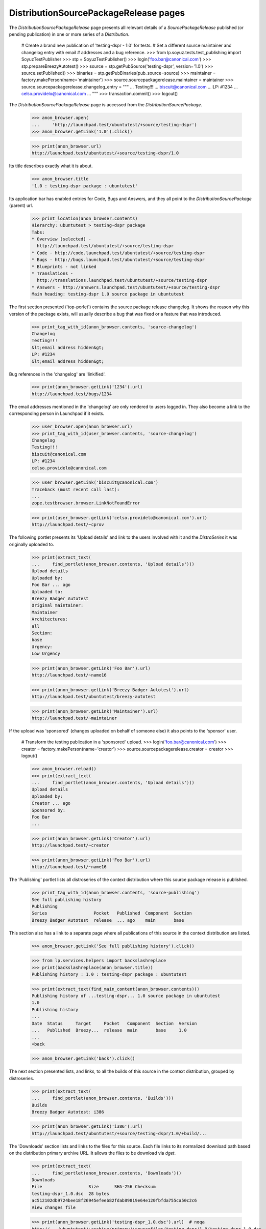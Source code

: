 DistributionSourcePackageRelease pages
======================================

The `DistributionSourcePackageRelease` page presents all relevant
details of a `SourcePackageRelease` published (or pending publication)
in one or more series of a `Distribution`.

    # Create a brand new publication of 'testing-dspr - 1.0' for tests.
    # Set a different source maintainer and changelog entry with email
    # addresses and a bug reference.
    >>> from lp.soyuz.tests.test_publishing import SoyuzTestPublisher
    >>> stp = SoyuzTestPublisher()
    >>> login('foo.bar@canonical.com')
    >>> stp.prepareBreezyAutotest()
    >>> source = stp.getPubSource('testing-dspr', version='1.0')
    >>> source.setPublished()
    >>> binaries = stp.getPubBinaries(pub_source=source)
    >>> maintainer = factory.makePerson(name='maintainer')
    >>> source.sourcepackagerelease.maintainer = maintainer
    >>> source.sourcepackagerelease.changelog_entry = """
    ... Testing!!!
    ... biscuit@canonical.com
    ... LP: #1234
    ... celso.providelo@canonical.com
    ... """
    >>> transaction.commit()
    >>> logout()

The `DistributionSourcePackageRelease` page is accessed from the
`DistributionSourcePackage`.

    >>> anon_browser.open(
    ...     'http://launchpad.test/ubuntutest/+source/testing-dspr')
    >>> anon_browser.getLink('1.0').click()

    >>> print(anon_browser.url)
    http://launchpad.test/ubuntutest/+source/testing-dspr/1.0

Its title describes exactly what it is about.

    >>> anon_browser.title
    '1.0 : testing-dspr package : ubuntutest'

Its application bar has enabled entries for Code, Bugs and Answers, and
they all point to the `DistributionSourcePackage` (parent) url.

    >>> print_location(anon_browser.contents)
    Hierarchy: ubuntutest > testing-dspr package
    Tabs:
    * Overview (selected) -
      http://launchpad.test/ubuntutest/+source/testing-dspr
    * Code - http://code.launchpad.test/ubuntutest/+source/testing-dspr
    * Bugs - http://bugs.launchpad.test/ubuntutest/+source/testing-dspr
    * Blueprints - not linked
    * Translations -
      http://translations.launchpad.test/ubuntutest/+source/testing-dspr
    * Answers - http://answers.launchpad.test/ubuntutest/+source/testing-dspr
    Main heading: testing-dspr 1.0 source package in ubuntutest

The first section presented ('top-porlet') contains the source package
release changelog. It shows the reason why this version of the package
exists, will usually describe a bug that was fixed or a feature that
was introduced.

    >>> print_tag_with_id(anon_browser.contents, 'source-changelog')
    Changelog
    Testing!!!
    &lt;email address hidden&gt;
    LP: #1234
    &lt;email address hidden&gt;

Bug references in the 'changelog' are 'linkified'.

    >>> print(anon_browser.getLink('1234').url)
    http://launchpad.test/bugs/1234

The email addresses mentioned in the 'changelog' are only rendered to
users logged in. They also become a link to the corresponding person
in Launchpad if it exists.

    >>> user_browser.open(anon_browser.url)
    >>> print_tag_with_id(user_browser.contents, 'source-changelog')
    Changelog
    Testing!!!
    biscuit@canonical.com
    LP: #1234
    celso.providelo@canonical.com

    >>> user_browser.getLink('biscuit@canonical.com')
    Traceback (most recent call last):
    ...
    zope.testbrowser.browser.LinkNotFoundError

    >>> print(user_browser.getLink('celso.providelo@canonical.com').url)
    http://launchpad.test/~cprov

The following portlet presents its 'Upload details' and link to the
users involved with it and the `DistroSeries` it was originally
uploaded to.

    >>> print(extract_text(
    ...     find_portlet(anon_browser.contents, 'Upload details')))
    Upload details
    Uploaded by:
    Foo Bar ... ago
    Uploaded to:
    Breezy Badger Autotest
    Original maintainer:
    Maintainer
    Architectures:
    all
    Section:
    base
    Urgency:
    Low Urgency

    >>> print(anon_browser.getLink('Foo Bar').url)
    http://launchpad.test/~name16

    >>> print(anon_browser.getLink('Breezy Badger Autotest').url)
    http://launchpad.test/ubuntutest/breezy-autotest

    >>> print(anon_browser.getLink('Maintainer').url)
    http://launchpad.test/~maintainer

If the upload was 'sponsored' (changes uploaded on behalf of someone
else) it also points to the 'sponsor' user.

    # Transform the testing publication in a 'sponsored' upload.
    >>> login('foo.bar@canonical.com')
    >>> creator = factory.makePerson(name='creator')
    >>> source.sourcepackagerelease.creator = creator
    >>> logout()

    >>> anon_browser.reload()
    >>> print(extract_text(
    ...     find_portlet(anon_browser.contents, 'Upload details')))
    Upload details
    Uploaded by:
    Creator ... ago
    Sponsored by:
    Foo Bar
    ...

    >>> print(anon_browser.getLink('Creator').url)
    http://launchpad.test/~creator

    >>> print(anon_browser.getLink('Foo Bar').url)
    http://launchpad.test/~name16

The 'Publishing' portlet lists all distroseries of the context
distribution where this source package release is published.

    >>> print_tag_with_id(anon_browser.contents, 'source-publishing')
    See full publishing history
    Publishing
    Series                  Pocket   Published  Component  Section
    Breezy Badger Autotest  release  ... ago    main       base

This section also has a link to a separate page where all publications
of this source in the context distribution are listed.

    >>> anon_browser.getLink('See full publishing history').click()

    >>> from lp.services.helpers import backslashreplace
    >>> print(backslashreplace(anon_browser.title))
    Publishing history : 1.0 : testing-dspr package : ubuntutest

    >>> print(extract_text(find_main_content(anon_browser.contents)))
    Publishing history of ...testing-dspr... 1.0 source package in ubuntutest
    1.0
    Publishing history
    ...
    Date  Status     Target     Pocket   Component  Section  Version
    ...   Published  Breezy...  release  main       base     1.0
    ...
    «back

    >>> anon_browser.getLink('back').click()

The next section presented lists, and links, to all the builds of this
source in the context distribution, grouped by distroseries.

    >>> print(extract_text(
    ...     find_portlet(anon_browser.contents, 'Builds')))
    Builds
    Breezy Badger Autotest: i386

    >>> print(anon_browser.getLink('i386').url)
    http://launchpad.test/ubuntutest/+source/testing-dspr/1.0/+build/...

The 'Downloads' section lists and links to the files for this
source. Each file links to its normalized download path based on the
distribution primary archive URL. It allows the files to be download
via `dget`.

    >>> print(extract_text(
    ...     find_portlet(anon_browser.contents, 'Downloads')))
    Downloads
    File                  Size      SHA-256 Checksum
    testing-dspr_1.0.dsc  28 bytes
    ac512102db9724bee18f26945efeeb82fdab89819e64e120fbfda755ca50c2c6
    View changes file

    >>> print(anon_browser.getLink('testing-dspr_1.0.dsc').url)  # noqa
    http://.../ubuntutest/+archive/primary/+sourcefiles/testing-dspr/1.0/testing-dspr_1.0.dsc

The 'Downloads' section also lists and link to package diffs when they
are available.

    >>> login('foo.bar@canonical.com')
    >>> ancestry = stp.getPubSource('testing-dspr', version='0.9')
    >>> package_diff  = ancestry.sourcepackagerelease.requestDiffTo(
    ...     stp.person, source.sourcepackagerelease)
    >>> package_diff.diff_content = stp.addMockFile(
    ...     'testing-dspr_0.9_1.0.diff.gz')
    >>> package_diff.date_fulfilled = package_diff.date_requested
    >>> logout()

    >>> anon_browser.reload()
    >>> print(extract_text(
    ...     find_portlet(anon_browser.contents, 'Downloads')))
    Downloads
    File                  Size      SHA-256 Checksum
    testing-dspr_1.0.dsc  28 bytes
    ac512102db9724bee18f26945efeeb82fdab89819e64e120fbfda755ca50c2c6
    Available diffs
    diff from 0.9 to 1.0 (7 bytes)
    View changes file

    >>> print(anon_browser.getLink('0.9 to 1.0').url)
    http://.../.../testing-dspr_0.9_1.0.diff.gz

Finally, the 'Binary packages' section lists all binary packages
produced by this source. Each binary links to its specific
`DistroSeriesBinaryPackage` page.

    >>> print(extract_text(
    ...     find_portlet(anon_browser.contents,
    ...     'Binary packages built by this source')))
    Binary packages built by this source
    foo-bin:
    No summary available for foo-bin in ubuntutest breezy-autotest.
    No description available for foo-bin in ubuntutest breezy-autotest.

    >>> print(anon_browser.getLink('foo-bin').url)
    http://launchpad.test/ubuntutest/breezy-autotest/+package/foo-bin

The binary package summary and description are retrieved from the
package caches (see doc/package-cache.rst).

    # Update the binary package caches to include the testing publication.
    >>> from zope.component import getUtility
    >>> from lp.services.config import config
    >>> from lp.services.log.logger import BufferLogger
    >>> from lp.registry.interfaces.distribution import IDistributionSet
    >>> from lp.soyuz.model.distroseriespackagecache import (
    ...     DistroSeriesPackageCache)
    >>> from lp.testing.dbuser import dbuser
    >>> login('foo.bar@canonical.com')
    >>> logger = BufferLogger()
    >>> ubuntutest = getUtility(IDistributionSet).getByName('ubuntutest')
    >>> breezy_autotest = ubuntutest.getSeries('breezy-autotest')
    >>> with dbuser(config.statistician.dbuser):
    ...     unused = DistroSeriesPackageCache.updateAll(
    ...         breezy_autotest, ubuntutest.main_archive, logger, transaction)
    >>> logout()

    >>> anon_browser.reload()
    >>> print(extract_text(
    ...     find_portlet(anon_browser.contents,
    ...     'Binary packages built by this source')))
    Binary packages built by this source
    foo-bin: Foo app is great
    Well ... it does nothing, though

The full change log can be viewed as follows:

    >>> user_browser.open(
    ...     'http://launchpad.test/ubuntutest/+source/testing-dspr')
    >>> user_browser.getLink('View full change log').click()
    >>> print(user_browser.url)
    http://launchpad.test/ubuntutest/+source/testing-dspr/+changelog

    >>> print_tag_with_id(user_browser.contents, 'body_testing-dspr_1.0')
    Testing!!!
    biscuit@canonical.com
    LP: #1234
    celso.providelo@canonical.com

    >>> print(extract_text(find_main_content(user_browser.contents)))
    Change log for ...testing-dspr... package in ubuntutest
    ...
    0.9
    Pending in breezy-autotest-release
    ...
    1.0
    Published in breezy-autotest-release
    ...
    Testing!!!
    biscuit@canonical.com
    LP: #1234
    celso.providelo@canonical.com
    Available diffs
    diff from 0.9 to 1.0
    (7 bytes)
    ...
